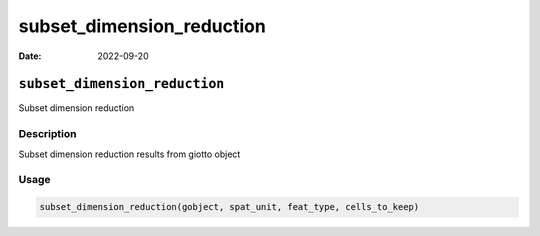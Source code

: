 ==========================
subset_dimension_reduction
==========================

:Date: 2022-09-20

``subset_dimension_reduction``
==============================

Subset dimension reduction

Description
-----------

Subset dimension reduction results from giotto object

Usage
-----

.. code:: r

   subset_dimension_reduction(gobject, spat_unit, feat_type, cells_to_keep)
